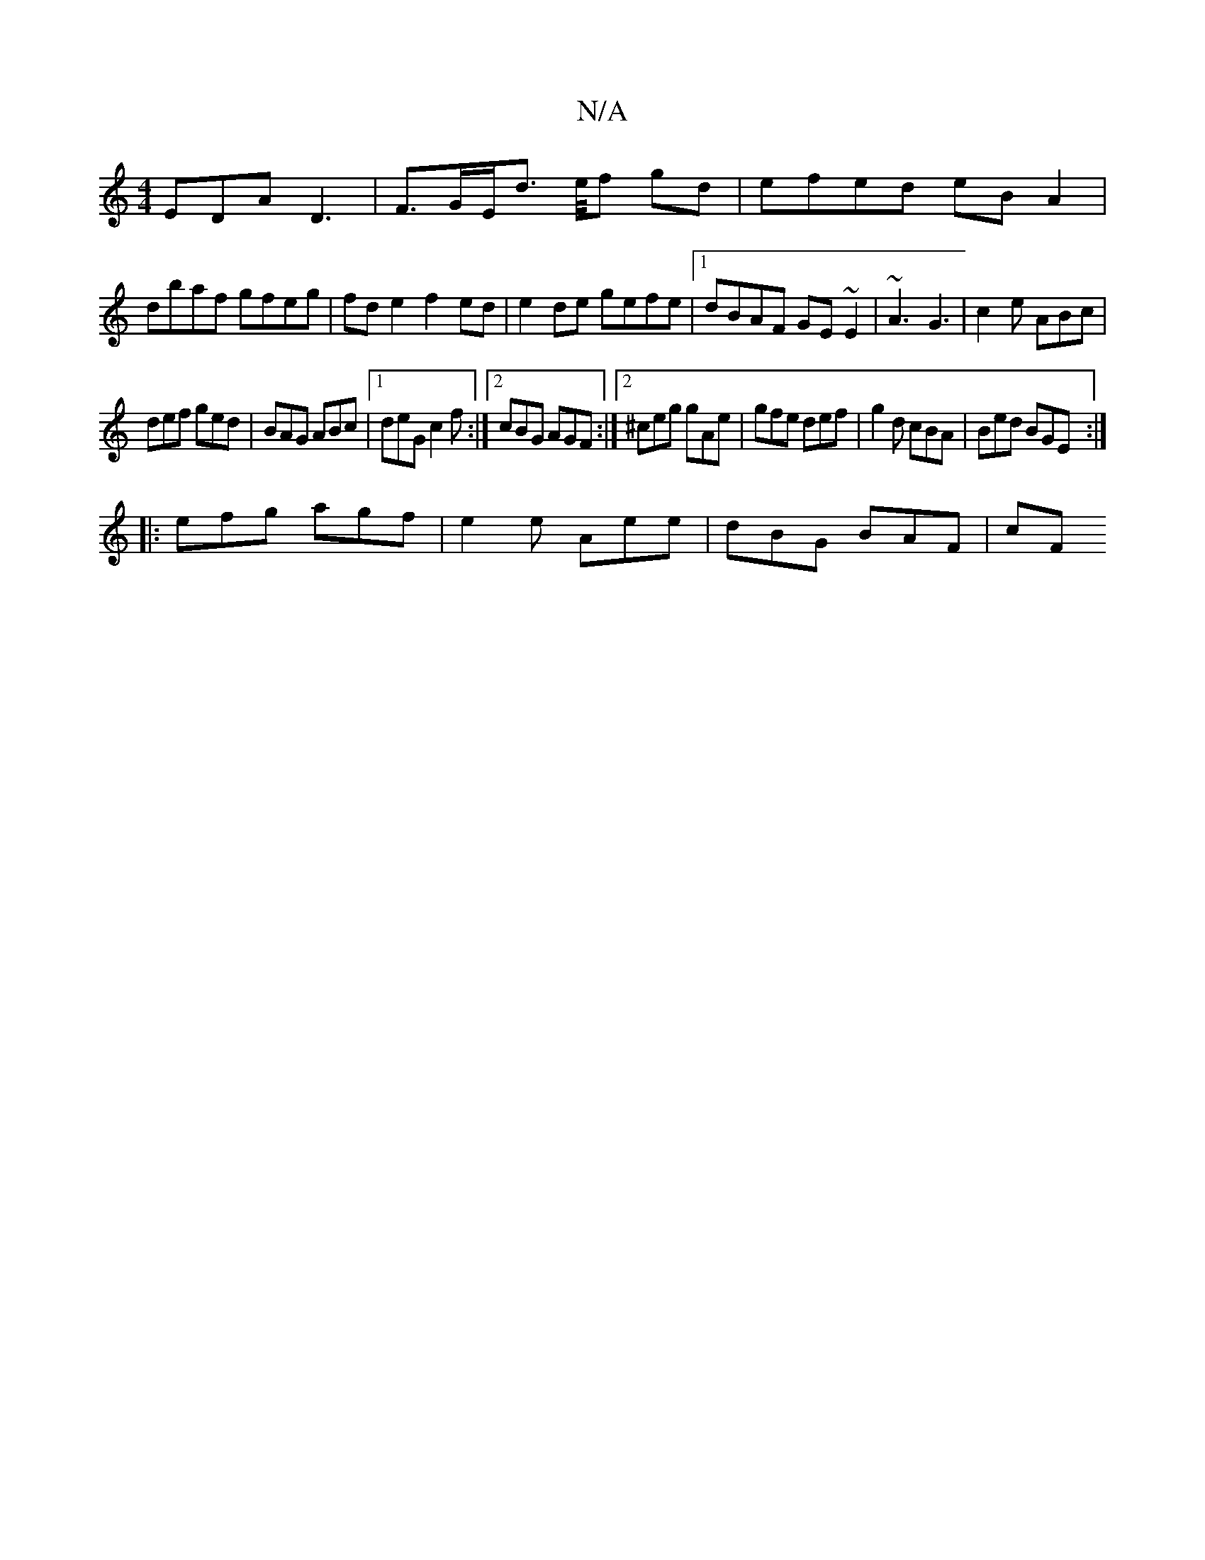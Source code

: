 X:1
T:N/A
M:4/4
R:N/A
K:Cmajor
 EDA D3- | F>GE/d>/ e/f gd|efed eBA2|
dbaf gfeg|fde2 f2ed|e2de gefe|1 dBAF GE~E2|~A3 G3|c2e ABc|
def ged|BAG ABc|1 deG c2f:|2 cBG AGF:|2 ^ceg gAe|gfe def|g2d cBA|Bed BGE:|
|:efg agf|e2e Aee|dBG BAF|cF
